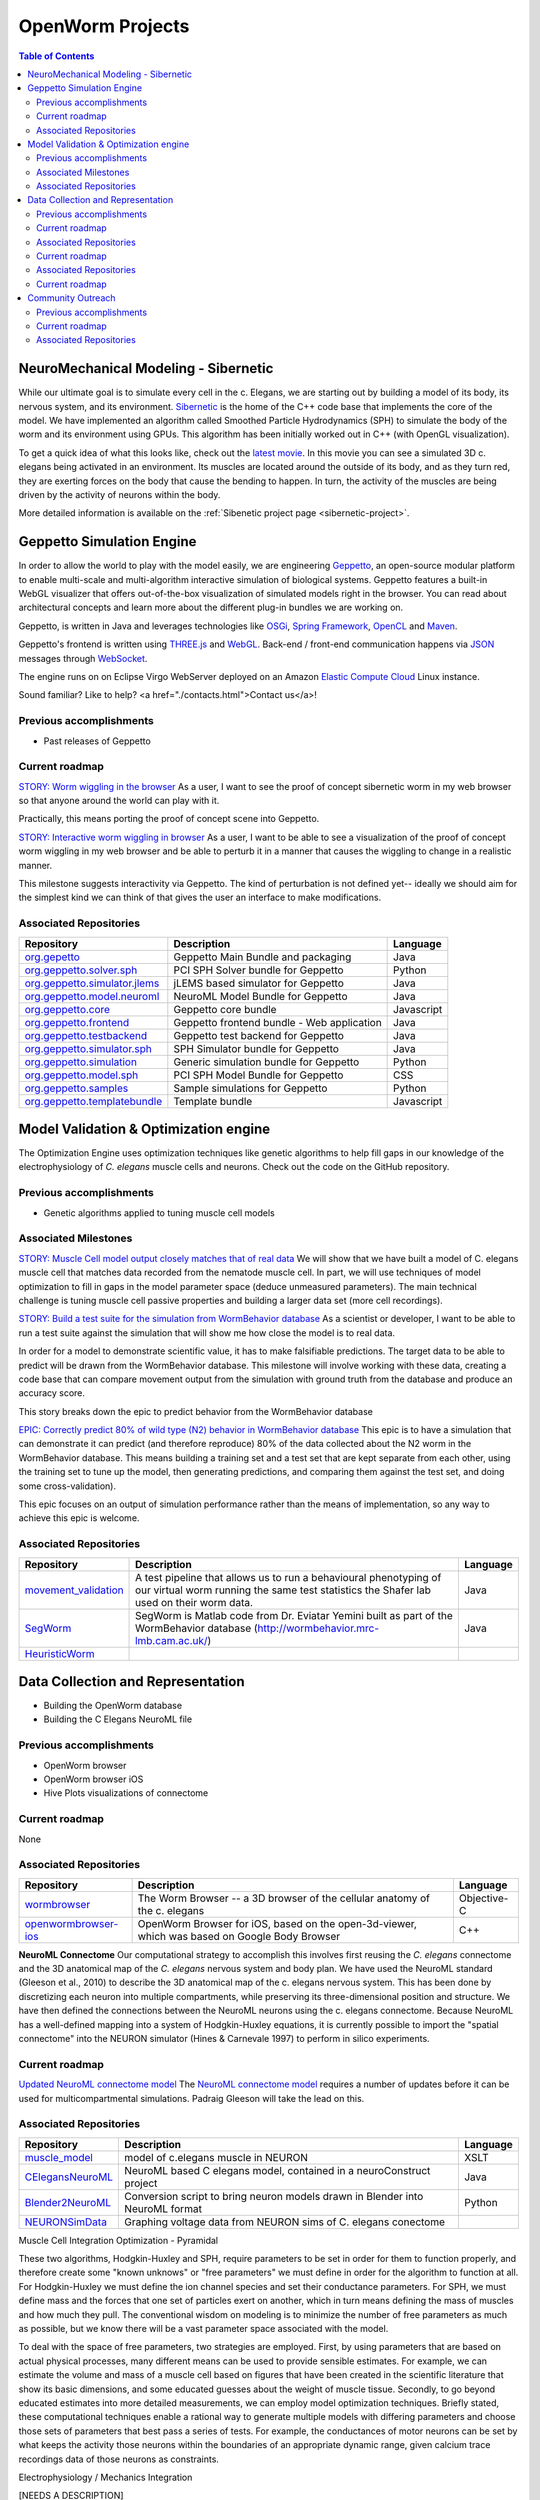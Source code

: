 *****************
OpenWorm Projects
*****************

.. contents:: Table of Contents

NeuroMechanical Modeling - Sibernetic
=====================================

While our ultimate goal is to simulate every cell in the c. Elegans, we are starting out by building a model 
of its body, its nervous system, and its environment.  
`Sibernetic <http://sibernetic.org>`_ is the home of the C++ code base that implements the core of the model.  
We have implemented an algorithm called Smoothed Particle Hydrodynamics (SPH) to simulate the body of the 
worm and its environment using GPUs. This algorithm has been initially worked out in C++ (with OpenGL visualization).


To get a quick idea of what this looks like, check out the 
`latest movie <https://www.youtube.com/watch?v=SaovWiZJUWY>`_. In this movie you can 
see a simulated 3D c. elegans being activated in an environment.  Its muscles are located around the outside 
of its body, and as they turn red, they are exerting forces on the body that cause the bending to happen. 
In turn, the activity of the muscles are being driven by the activity of neurons within the body.

More detailed information is available on the :ref:`Sibenetic project page <sibernetic-project>`.


Geppetto Simulation Engine
==========================

In order to allow the world to play with the model easily, we are engineering `Geppetto <http://geppetto.org>`_, an open-source modular platform to enable multi-scale and multi-algorithm 
interactive simulation of biological systems. Geppetto features a built-in WebGL visualizer that offers 
out-of-the-box visualization of simulated models right in the browser. You can read about architectural 
concepts and learn more about the different plug-in bundles we are working on.

Geppetto, is written in Java and leverages technologies like 
`OSGi <http://www.osgi.org/>`_, 
`Spring Framework <http://www.springsource.org/spring-framework>`_, 
`OpenCL <http://www.khronos.org/opencl/>`_ and 
`Maven <http://maven.apache.org/>`_.

Geppetto's frontend is written using 
`THREE.js <http://mrdoob.github.com/three.js/>`_ and 
`WebGL <http://www.khronos.org/webgl/>`_.
Back-end / front-end communication happens via 
`JSON <http://www.json.org/>`_ messages through 
`WebSocket <http://www.websocket.org/>`_.

The engine runs on on Eclipse Virgo WebServer deployed on an Amazon 
`Elastic Compute Cloud <http://aws.amazon.com/ec2/>`_ Linux instance.

Sound familiar? Like to help? <a href="./contacts.html">Contact us</a>!

Previous accomplishments
------------------------

* Past releases of Geppetto

Current roadmap
--------------

`STORY: Worm wiggling in the browser <https://github.com/openworm/OpenWorm/issues?milestone=21&state=open>`_
As a user, I want to see the proof of concept sibernetic worm in my web browser so that anyone around the world can play with it.

Practically, this means porting the proof of concept scene into Geppetto.

`STORY: Interactive worm wiggling in browser <https://github.com/openworm/OpenWorm/issues?milestone=23&state=open>`_
As a user, I want to be able to see a visualization of the proof of concept worm wiggling in my web browser and be able to perturb it in a manner that causes the wiggling to change in a realistic manner.

This milestone suggests interactivity via Geppetto. The kind of perturbation is not defined yet-- ideally we should aim for the simplest kind we can think of that gives the user an interface to make modifications.

Associated Repositories
----------------------

+---------------------------------------------------------------------------------------------------------------------+--------------------------------------------+------------+
| Repository                                                                                                          | Description                                | Language   |
+=====================================================================================================================+============================================+============+
| `org.gepetto <https://github.com/openworm/org.geppetto>`_                                                           | Geppetto Main Bundle and packaging         | Java       |
+---------------------------------------------------------------------------------------------------------------------+--------------------------------------------+------------+
| `org.geppetto.solver.sph <https://github.com/openworm/org.geppetto.solver.sph>`_                                    | PCI SPH Solver bundle for Geppetto         | Python     |  
+---------------------------------------------------------------------------------------------------------------------+--------------------------------------------+------------+
| `org.geppetto.simulator.jlems <https://github.com/openworm/org.geppetto.simulator.jlems>`_                          | jLEMS based simulator for Geppetto         | Java       |  
+---------------------------------------------------------------------------------------------------------------------+--------------------------------------------+------------+
| `org.geppetto.model.neuroml <https://github.com/openworm/org.geppetto.model.neuroml>`_                              | NeuroML Model Bundle for Geppetto          | Java       |  
+---------------------------------------------------------------------------------------------------------------------+--------------------------------------------+------------+
| `org.geppetto.core <https://github.com/openworm/org.geppetto.core>`_                                                | Geppetto core bundle                       | Javascript |   
+---------------------------------------------------------------------------------------------------------------------+--------------------------------------------+------------+
| `org.geppetto.frontend <https://github.com/openworm/org.geppetto.frontend>`_                                        | Geppetto frontend bundle - Web application | Java       |    
+---------------------------------------------------------------------------------------------------------------------+--------------------------------------------+------------+
| `org.geppetto.testbackend <https://github.com/openworm/org.geppetto.testbackend>`_                                  | Geppetto test backend for Geppetto         | Java       |    
+---------------------------------------------------------------------------------------------------------------------+--------------------------------------------+------------+
| `org.geppetto.simulator.sph <https://github.com/openworm/org.geppetto.simulator.sph>`_                              | SPH Simulator bundle for Geppetto          | Java       | 
+---------------------------------------------------------------------------------------------------------------------+--------------------------------------------+------------+
| `org.geppetto.simulation <https://github.com/openworm/org.geppetto.simulation>`_                                    | Generic simulation bundle for Geppetto     | Python     |    
+---------------------------------------------------------------------------------------------------------------------+--------------------------------------------+------------+
| `org.geppetto.model.sph <https://github.com/openworm/org.geppetto.model.sph>`_                                      | PCI SPH Model Bundle for Geppetto          | CSS        |  
+---------------------------------------------------------------------------------------------------------------------+--------------------------------------------+------------+
| `org.geppetto.samples <https://github.com/openworm/org.geppetto.samples>`_                                          | Sample simulations for Geppetto            | Python     |    
+---------------------------------------------------------------------------------------------------------------------+--------------------------------------------+------------+
| `org.geppetto.templatebundle <https://github.com/openworm/org.geppetto.templatebundle>`_                            | Template bundle                            | Javascript |    
+---------------------------------------------------------------------------------------------------------------------+--------------------------------------------+------------+



Model Validation & Optimization engine
======================================

The Optimization Engine uses optimization techniques like genetic algorithms to help fill gaps in our 
knowledge of the electrophysiology of *C. elegans* muscle cells and neurons. Check out the code on the 
GitHub repository.

Previous accomplishments
------------------------

* Genetic algorithms applied to tuning muscle cell models

Associated Milestones
----------------------

`STORY: Muscle Cell model output closely matches that of real data <https://github.com/openworm/OpenWorm/issues?milestone=13&state=open>`_
We will show that we have built a model of C. elegans muscle cell that matches data recorded from the nematode muscle cell. In part, we will use techniques of model optimization to fill in gaps in the model parameter space (deduce unmeasured parameters). The main technical challenge is tuning muscle cell passive properties and building a larger data set (more cell recordings).

`STORY: Build a test suite for the simulation from WormBehavior database <https://github.com/openworm/OpenWorm/issues?milestone=19&state=open>`_
As a scientist or developer, I want to be able to run a test suite against the simulation that will show me how close the model is to real data.

In order for a model to demonstrate scientific value, it has to make falsifiable predictions. The target data to be able to predict will be drawn from the WormBehavior database. This milestone will involve working with these data, creating a code base that can compare movement output from the simulation with ground truth from the database and produce an accuracy score.

This story breaks down the epic to predict behavior from the WormBehavior database

`EPIC: Correctly predict 80% of wild type (N2) behavior in WormBehavior database <https://github.com/openworm/OpenWorm/issues?milestone=22&state=open>`_
This epic is to have a simulation that can demonstrate it can predict (and therefore reproduce) 80% of the data collected about the N2 worm in the WormBehavior database. This means building a training set and a test set that are kept separate from each other, using the training set to tune up the model, then generating predictions, and comparing them against the test set, and doing some cross-validation).

This epic focuses on an output of simulation performance rather than the means of implementation, so any way to achieve this epic is welcome.


Associated Repositories
-----------------------

+---------------------------------------------------------------------------------------------------------------------+--------------------------------------------------------------------------------------------------------------------------------------------------------------+-------------+
| Repository                                                                                                          | Description                                                                                                                                                  | Language    |
+=====================================================================================================================+==============================================================================================================================================================+=============+
| `movement_validation <https://github.com/openworm/movement_validation>`_                                            | A test pipeline that allows us to run a behavioural phenotyping of our virtual worm running the same test statistics the Shafer lab used on their worm data. | Java        |
+---------------------------------------------------------------------------------------------------------------------+--------------------------------------------------------------------------------------------------------------------------------------------------------------+-------------+
| `SegWorm <https://github.com/openworm/SegWorm>`_                                                                    | SegWorm is Matlab code from Dr. Eviatar Yemini built as part of the WormBehavior database (http://wormbehavior.mrc-lmb.cam.ac.uk/)                           | Java        |  
+---------------------------------------------------------------------------------------------------------------------+--------------------------------------------------------------------------------------------------------------------------------------------------------------+-------------+
| `HeuristicWorm <https://github.com/openworm/HeuristicWorm>`_                                                        |                                                                                                                                                              |             |   
+---------------------------------------------------------------------------------------------------------------------+--------------------------------------------------------------------------------------------------------------------------------------------------------------+-------------+


Data Collection and Representation
==================================

* Building the OpenWorm database
* Building the C Elegans NeuroML file

Previous accomplishments
------------------------

* OpenWorm browser
* OpenWorm browser iOS
* Hive Plots visualizations of connectome

Current roadmap
---------------

None

Associated Repositories
-----------------------

+---------------------------------------------------------------------------------------------------------------------+--------------------------------------------------------------------------------------------------------------------------------------------------------------+-------------+
| Repository                                                                                                          | Description                                                                                                                                                  | Language    |
+=====================================================================================================================+==============================================================================================================================================================+=============+
| `wormbrowser <https://github.com/openworm/wormbrowser>`_                                                            | The Worm Browser -- a 3D browser of the cellular anatomy of the c. elegans                                                                                   | Objective-C |   
+---------------------------------------------------------------------------------------------------------------------+--------------------------------------------------------------------------------------------------------------------------------------------------------------+-------------+
| `openwormbrowser-ios <https://github.com/openworm/openwormbrowser-ios>`_                                            | OpenWorm Browser for iOS, based on the open-3d-viewer, which was based on Google Body Browser                                                                | C++         |   
+---------------------------------------------------------------------------------------------------------------------+--------------------------------------------------------------------------------------------------------------------------------------------------------------+-------------+



**NeuroML Connectome**
Our computational strategy to accomplish this involves first reusing the *C. elegans* connectome and the 3D anatomical map of the *C. elegans* nervous system and body plan. We have used the NeuroML standard (Gleeson et al., 2010) to describe the 3D anatomical map of the c. elegans nervous system. This has been done by discretizing each neuron into multiple compartments, while preserving its three-dimensional position and structure. We have then defined the connections between the NeuroML neurons using the c. elegans connectome. Because NeuroML has a well-defined mapping into a system of Hodgkin-Huxley equations, it is currently possible to import the "spatial connectome" into the NEURON simulator (Hines & Carnevale 1997) to perform in silico experiments.

Current roadmap
---------------

`Updated NeuroML connectome model <https://github.com/openworm/OpenWorm/issues?milestone=15&state=open>`_
The `NeuroML connectome model <https://github.com/openworm/CElegansNeuroML>`_ requires a number of updates before it can be used for multicompartmental simulations. Padraig Gleeson will take the lead on this.

Associated Repositories
-----------------------

+---------------------------------------------------------------------------------------------------------------------+----------------------------------------------------------------------------------------------------------------------------------+------------+
| Repository                                                                                                          | Description                                                                                                                      | Language   |
+=====================================================================================================================+==================================================================================================================================+============+
| `muscle_model <https://github.com/openworm/muscle_model>`_                                                          | model of c.elegans muscle in NEURON                                                                                              | XSLT       |  
+---------------------------------------------------------------------------------------------------------------------+----------------------------------------------------------------------------------------------------------------------------------+------------+
| `CElegansNeuroML <https://github.com/openworm/CElegansNeuroML>`_                                                    | NeuroML based C elegans model, contained in a neuroConstruct project                                                             | Java       |  
+---------------------------------------------------------------------------------------------------------------------+----------------------------------------------------------------------------------------------------------------------------------+------------+
| `Blender2NeuroML <https://github.com/openworm/Blender2NeuroML>`_                                                    | Conversion script to bring neuron models drawn in Blender into NeuroML format                                                    | Python     |  
+---------------------------------------------------------------------------------------------------------------------+----------------------------------------------------------------------------------------------------------------------------------+------------+
| `NEURONSimData <https://github.com/openworm/NEURONSimData>`_                                                        | Graphing voltage data from NEURON sims of C. elegans conectome                                                                   |            |   
+---------------------------------------------------------------------------------------------------------------------+----------------------------------------------------------------------------------------------------------------------------------+------------+


Muscle Cell Integration
Optimization - Pyramidal

These two algorithms, Hodgkin-Huxley and SPH, require parameters to be set in order for them to function properly, and therefore create some "known unknows" or "free parameters" we must define in order for the algorithm to function at all. For Hodgkin-Huxley we must define the ion channel species and set their conductance parameters. For SPH, we must define mass and the forces that one set of particles exert on another, which in turn means defining the mass of muscles and how much they pull. The conventional wisdom on modeling is to minimize the number of free parameters as much as possible, but we know there will be a vast parameter space associated with the model.

To deal with the space of free parameters, two strategies are employed. First, by using parameters that are based on actual physical processes, many different means can be used to provide sensible estimates. For example, we can estimate the volume and mass of a muscle cell based on figures that have been created in the scientific literature that show its basic dimensions, and some educated guesses about the weight of muscle tissue. Secondly, to go beyond educated estimates into more detailed measurements, we can employ model optimization techniques. Briefly stated, these computational techniques enable a rational way to generate multiple models with differing parameters and choose those sets of parameters that best pass a series of tests. For example, the conductances of motor neurons can be set by what keeps the activity those neurons within the boundaries of an appropriate dynamic range, given calcium trace recordings data of those neurons as constraints.

Electrophysiology / Mechanics Integration

[NEEDS A DESCRIPTION]


**NEEDS A TOP LEVEL NAME TO DESCRIBE ELEMENTS BELOW**
Cell and neuron list
[NEED DESCRIPTION]

Neuropeptide and ion channel database
[NEED DESCRIPTION]

Worm movies repository
[NEED DESCRIPTION]

Synapse position database
[NEED DESCRIPTION]

Data visualization
[NEED DESCRIPTION]

Current roadmap
---------------

None



Community Outreach
==================

The effort to build the OpenWorm open science community is always ongoing.  

* Outreach via Social Media
* Documenting our progress
* Journal clubs

Previous accomplishments
------------------------

* Past Journal clubs
* Media attention
* Attracting contributors
* Attracting supporters

Current roadmap
---------------

None

Associated Repositories
-----------------------

+---------------------------------------------------------------------------------------------------------------------+----------------------------------------------------------------------------------------------------------------------------------+------------+
| Repository                                                                                                          | Description                                                                                                                      | Language   |
+=====================================================================================================================+==================================================================================================================================+============+
| `org.openworm.website <https://github.com/openworm/org.openworm.website>`_                                          | OpenWorm Website                                                                                                                 | Python     |
+---------------------------------------------------------------------------------------------------------------------+----------------------------------------------------------------------------------------------------------------------------------+------------+
| `OpenWorm <https://github.com/openworm/OpenWorm>`_                                                                  | Project Home repo for OpenWorm Wiki and Project-wide issues                                                                      | Matlab     |  
+---------------------------------------------------------------------------------------------------------------------+----------------------------------------------------------------------------------------------------------------------------------+------------+
| `openworm_docs <https://github.com/openworm/openworm_docs>`_                                                        | Documentation for OpenWorm                                                                                                       |            |  
+---------------------------------------------------------------------------------------------------------------------+----------------------------------------------------------------------------------------------------------------------------------+------------+





